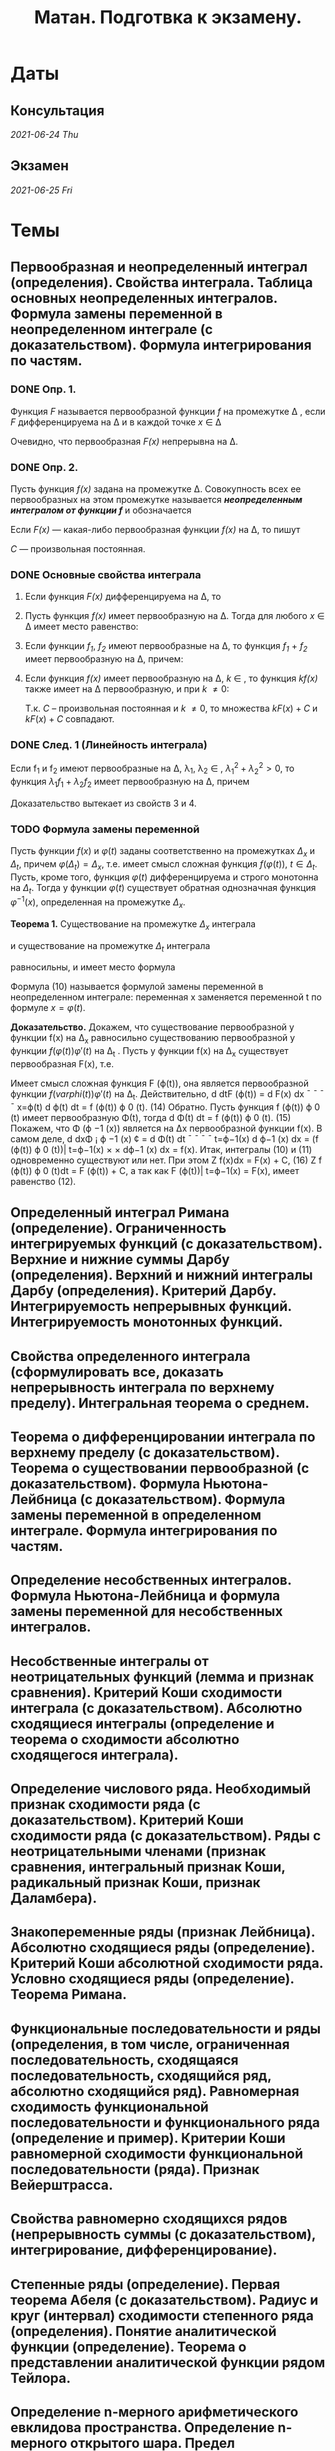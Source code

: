#+TITLE: Матан. Подготвка к экзамену.
#+latex_header: \usepackage[utf8x]{inputenc}
#+latex_header: \usepackage[T2A]{fontenc}
#+latex_header: \hypersetup{colorlinks, citecolor=black, filecolor=black, linkcolor=black, urlcolor=black}
* Даты
** Консультация 
/2021-06-24 Thu/
** Экзамен 
/2021-06-25 Fri/

* Темы
** Первообразная и неопределенный интеграл (определения). Свойства интеграла. Таблица основных неопределенных интегралов. Формула замены переменной в неопределенном интеграле (с доказательством). Формула интегрирования по частям.
*** DONE Опр. 1. 
    CLOSED: [2021-06-19 Sat 02:21]
Функция /F/ называется первообразной функции /f/ на промежутке \Delta , если /F/ дифференцируема на \Delta и в каждой точке /x/ \in \Delta
 \begin{eqnarray}
 F'(x)=f(x)
 \end{eqnarray}
 Очевидно, что первообразная /F(x)/ непрерывна на \Delta.

*** DONE Опр. 2.  
    CLOSED: [2021-06-19 Sat 02:21]
Пусть функция /f(x)/ задана на промежутке \Delta. Совокупность всех ее первообразных на этом промежутке называется /*неопределенным интегралом от функции /f/*/ и обозначается

 \begin{eqnarray}
 \int f(x)dx
 \end{eqnarray}

 Если /F(x)/ — какая-либо первообразная функции /f(x)/ на \Delta, то пишут

 \begin{eqnarray}
 \int f(x)dx=F(x)+C
 \end{eqnarray}

 /C/ — произвольная постоянная.

*** DONE Основные свойства интеграла 
    CLOSED: [2021-06-19 Sat 02:21]

**** Если функция /F(x)/ дифференцируема на \Delta, то

 \begin{eqnarray}
 \int dF(x)=F(x)+C \text{ или }\int F'(x)dx=F(x)+C
 \end{eqnarray}

**** Пусть функция /f(x)/ имеет первообразную на \Delta. Тогда для любого /x/ \in \Delta имеет место равенство:

 \begin{eqnarray}
 d\int f(x)=f(x)dx
 \end{eqnarray}

**** Если функции /f_1/, /f_2/ имеют первообразные на \Delta, то функция /f_1/ + /f_2/ имеет первообразную на \Delta, причем:

 \begin{eqnarray}
 \int(f_1(x) + f_2(x))dx=\int f_1(x)dx + \int f_2(x)dx
 \end{eqnarray}

**** Если функция /f(x)/ имеет первообразную на \Delta, /k/ \in /\R/, то функция /kf(x)/ также имеет на \Delta первообразную, и при /k/ \ne 0:

 \begin{gather*}
 \int kf(x)dx=\{kF(x)+C\}\text{, }k\int f(x)dx=k\{F(x)+C\}
 \end{gather*}

 Т.к. /C/ – произвольная постоянная и /k/ \ne 0, то множества ${kF(x) + C}$ и $k{F(x) + C}$ совпадают.
 
*** DONE След. 1 (Линейность интеграла)
    CLOSED: [2021-06-19 Sat 02:21]
Если f_1 и f_2 имеют первообразные на \Delta, \lambda_1, \lambda_2 \in \R, $\lambda_1^2+\lambda_2^2>0$, 
то функция $\lambda_1 f_1+\lambda_2 f_2$ имеет первообразную на \Delta, причем

  \begin{eqnarray}
  \int(\lambda_1 f_1(x)+\lambda_2 f_2(x))dx=\lambda_1\int f_1(x)dx+\lambda_2\int f_2(x))dx
  \end{eqnarray}

 Доказательство вытекает из свойств 3 и 4.
*** TODO Формула замены переменной
Пусть функции $f(x)$ и $\varphi(t)$ заданы соответственно на промежутках $\Delta_x$ и $\Delta_t$, 
причем $\varphi (\Delta_t) = \Delta_x$, т.е. имеет смысл сложная функция $f(\varphi(t))$, $t \in \Delta_t$. 
Пусть, кроме того, функция $\varphi(t)$ дифференцируема и строго монотонна на $\Delta_t$. Тогда у функции $\varphi(t)$
существует обратная однозначная функция $\varphi^{-1}(x)$, определенная на промежутке $\Delta_x$.

*Теорема 1.* Существование на промежутке $\Delta_x$ интеграла

   \begin{eqnarray}
 \int f(x)dx
   \end{eqnarray}

 и существование на промежутке $\Delta_t$ интеграла

   \begin{eqnarray}
 \int f(\varphi(t))\varphi'(t)dt
   \end{eqnarray}

 равносильны, и имеет место формула

   \begin{eqnarray}
 \int f(x)dx=\int f(\varphi(t))\varphi'(t)dt\bigg|_{t=\varphi^{-1}(x)}
   \end{eqnarray}

 Формула (10) называется формулой замены переменной в неопределенном интеграле:
 переменная x заменяется переменной t по формуле $x = \varphi(t)$.


*Доказательство.* Докажем, что существование первообразной у функции f(x) на
\Delta_x равносильно существованию первообразной у функции $f(\varphi(t))\varphi'(t)$  на \Delta_t
. Пусть у функции f(x) на \Delta_x существует первообразная F(x), т.е.

\begin{eqnarray}
\frac{dF(x)}{dx} = f(x)\text{, } x\in\Delta_t
\end{eqnarray}

Имеет смысл сложная функция F (\varphi(t)), она является первообразной функции $f(varphi(t))\varphi'(t)$ на \Delta_t. 
Действительно,
d
dtF (ϕ(t)) = d F(x)
dx
¯
¯
¯
¯
x=ϕ(t)
d ϕ(t)
dt = f (ϕ(t)) ϕ
0
(t). (14)
Обратно. Пусть функция f (ϕ(t)) ϕ
0
(t) имеет первообразную Φ(t), тогда
d Φ(t)
dt = f (ϕ(t)) ϕ
0
(t). (15)
Покажем, что Φ (ϕ
−1
(x)) является на ∆x первообразной функции f(x). В самом
деле,
d
dxΦ
¡
ϕ
−1
(x)
¢
=
d Φ(t)
dt
¯
¯
¯
¯
t=ϕ−1(x)
d ϕ−1
(x)
dx = (f (ϕ(t)) ϕ
0
(t))|
t=ϕ−1(x) ×
×
dϕ−1
(x)
dx = f(x).
Итак, интегралы (10) и (11) одновременно существуют или нет. При этом
Z
f(x)dx = F(x) + C, (16)
Z
f (ϕ(t)) ϕ
0
(t)dt = F (ϕ(t)) + C,
а так как F (ϕ(t))|
t=ϕ−1(x) = F(x), имеет равенство (12).
** Определенный интеграл Римана (определение). Ограниченность интегрируемых функций (с доказательством). Верхние и нижние суммы Дарбу (определения). Верхний и нижний интегралы Дарбу (определения). Критерий Дарбу. Интегрируемость непрерывных функций. Интегрируемость монотонных функций.

** Свойства определенного интеграла (сформулировать все, доказать непрерывность интеграла по верхнему пределу). Интегральная теорема о среднем.

** Теорема о дифференцировании интеграла по верхнему пределу (с доказательством).  Теорема о существовании первообразной (с доказательством). Формула Ньютона-Лейбница (с доказательством). Формула замены переменной в определенном интеграле. Формула интегрирования по частям.

** Определение несобственных интегралов.  Формула Ньютона-Лейбница и формула замены переменной для несобственных интегралов.

** Несобственные интегралы от неотрицательных функций (лемма и признак сравнения). Критерий Коши сходимости интеграла (с доказательством). Абсолютно сходящиеся интегралы (определение и теорема о сходимости абсолютно сходящегося интеграла).

** Определение числового ряда. Необходимый признак сходимости ряда (с доказательством). Критерий Коши сходимости ряда (с доказательством). Ряды с неотрицательными членами (признак сравнения, интегральный признак Коши, радикальный признак Коши, признак Даламбера).

** Знакопеременные ряды (признак Лейбница). Абсолютно сходящиеся ряды (определение). Критерий Коши абсолютной сходимости ряда. Условно сходящиеся ряды (определение). Теорема Римана.

** Функциональные последовательности  и ряды (определения, в том числе, ограниченная последовательность, сходящаяся последовательность, сходящийся ряд, абсолютно сходящийся ряд). Равномерная сходимость функциональной последовательности и функционального ряда (определение и пример). Критерии Коши равномерной сходимости функциональной последовательности (ряда). Признак Вейерштрасса.

** Свойства равномерно сходящихся рядов (непрерывность суммы (с доказательством), интегрирование, дифференцирование).  

** Степенные ряды (определение). Первая теорема Абеля (с доказательством). Радиус и круг (интервал) сходимости степенного ряда (определения). Понятие аналитической функции (определение). Теорема о представлении аналитической функции рядом Тейлора. 

** Определение n-мерного арифметического евклидова пространства. Определение n-мерного открытого шара. Предел последовательности в n-мерном пространстве, ограниченное множество  в n-мерном пространстве, окрестность бесконечно удалённой точки (определения).

** Внутренняя точка множества, открытое множество, точка прикосновения множества, предельная точка множества, замыкание множества, замкнутое множество, компактное множество, линейно связное множество, выпуклое множество, область (определения).
* Видосы 
** Интегралы
[[https://www.youtube.com/watch?v=nCx6FTChgow][Интеграл: Азы интегрирования. Высшая математика]]
[[https://www.youtube.com/watch?v=wEmtlqJy2MM][
Определенный интеграл. Шпаргалка для первокурсника. Высшая математика]]
** Ряды
[[https://www.youtube.com/watch?v=XcofHzGx9Ug][Математический анализ, 35 урок, Числовые ряды]]
[[https://www.youtube.com/watch?v=uq78fpEas5I][
Математический анализ, 36 урок, Достаточные признаки сходимости]]
